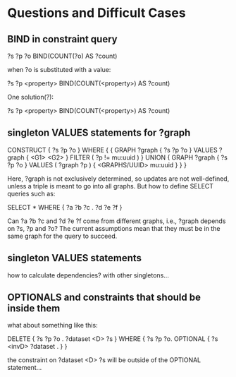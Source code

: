 * Questions and Difficult Cases

** BIND in constraint query

    ?s ?p ?o
    BIND(COUNT(?o) AS ?count)

when ?o is substituted with a value:

    ?s ?p <property>
    BIND(COUNT(<property>) AS ?count)

One solution(?):

    ?s ?p <property>
    BIND(COUNT(<property>) AS ?count)

** singleton VALUES statements for ?graph 

    CONSTRUCT { ?s ?p ?o }
    WHERE {
      {
        GRAPH ?graph { ?s ?p ?o }
        VALUES ?graph { <G1> <G2> }
        FILTER ( ?p != mu:uuid )
      }
      UNION
      {
        GRAPH ?graph { ?s ?p ?o }
        VALUES ( ?graph ?p ) { <GRAPHS/UUID> mu:uuid }
      }
    }

Here, ?graph is not exclusively determined, so updates are not well-defined, unless
a triple is meant to go into all graphs. But how to define SELECT queries such as:

    SELECT *
    WHERE { ?a ?b ?c . ?d ?e ?f }

Can ?a ?b ?c and ?d ?e ?f come from different graphs, i.e., ?graph depends on ?s, ?p and ?o?
The current assumptions mean that they must be in the same graph for the query to succeed.

** singleton VALUES statements 

how to calculate dependencies? with other singletons...
** OPTIONALS and constraints that *should* be inside them

what about something like this:

    DELETE {
      ?s ?p ?o . 
      ?dataset <D> ?s 
    }
    WHERE { 
      ?s ?p ?o.
      OPTIONAL { ?s <invD> ?dataset . }
    }

the constraint on ?dataset <D> ?s will be outside of the OPTIONAL statement...
